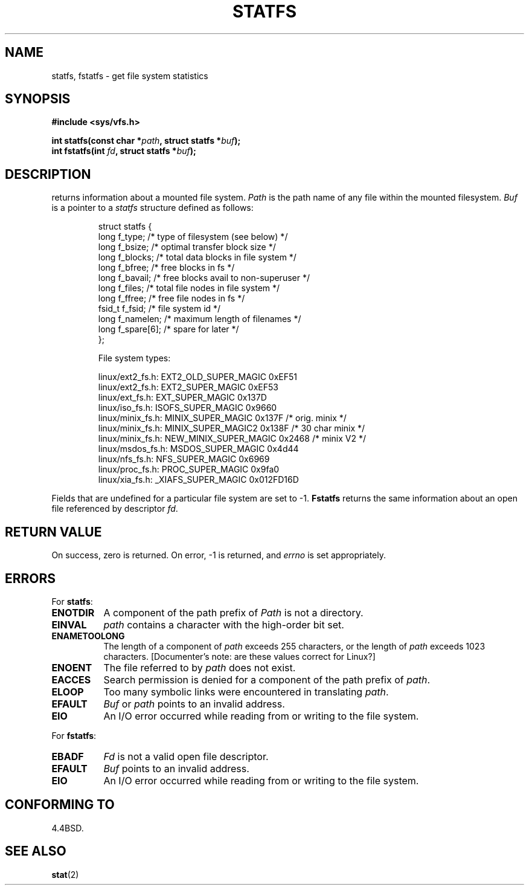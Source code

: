 .\" Copyright (c) 1989, 1991 The Regents of the University of California.
.\" All rights reserved.
.\"
.\" Redistribution and use in source and binary forms, with or without
.\" modification, are permitted provided that the following conditions
.\" are met:
.\" 1. Redistributions of source code must retain the above copyright
.\"    notice, this list of conditions and the following disclaimer.
.\" 2. Redistributions in binary form must reproduce the above copyright
.\"    notice, this list of conditions and the following disclaimer in the
.\"    documentation and/or other materials provided with the distribution.
.\" 3. All advertising materials mentioning features or use of this software
.\"    must display the following acknowledgement:
.\"	This product includes software developed by the University of
.\"	California, Berkeley and its contributors.
.\" 4. Neither the name of the University nor the names of its contributors
.\"    may be used to endorse or promote products derived from this software
.\"    without specific prior written permission.
.\"
.\" THIS SOFTWARE IS PROVIDED BY THE REGENTS AND CONTRIBUTORS ``AS IS'' AND
.\" ANY EXPRESS OR IMPLIED WARRANTIES, INCLUDING, BUT NOT LIMITED TO, THE
.\" IMPLIED WARRANTIES OF MERCHANTABILITY AND FITNESS FOR A PARTICULAR PURPOSE
.\" ARE DISCLAIMED.  IN NO EVENT SHALL THE REGENTS OR CONTRIBUTORS BE LIABLE
.\" FOR ANY DIRECT, INDIRECT, INCIDENTAL, SPECIAL, EXEMPLARY, OR CONSEQUENTIAL
.\" DAMAGES (INCLUDING, BUT NOT LIMITED TO, PROCUREMENT OF SUBSTITUTE GOODS
.\" OR SERVICES; LOSS OF USE, DATA, OR PROFITS; OR BUSINESS INTERRUPTION)
.\" HOWEVER CAUSED AND ON ANY THEORY OF LIABILITY, WHETHER IN CONTRACT, STRICT
.\" LIABILITY, OR TORT (INCLUDING NEGLIGENCE OR OTHERWISE) ARISING IN ANY WAY
.\" OUT OF THE USE OF THIS SOFTWARE, EVEN IF ADVISED OF THE POSSIBILITY OF
.\" SUCH DAMAGE.
.\"
.\"	@(#)statfs.2	6.5 (Berkeley) 7/23/91
.\"
.\" Modified Sat Jul 24 11:27:31 1993 by Rik Faith (faith@cs.unc.edu)
.\"
.TH STATFS 2 "24 July 1993" "Linux 0.99.11" "Linux Programmer's Manual"
.SH NAME
statfs, fstatfs \- get file system statistics
.SH SYNOPSIS
.B #include <sys/vfs.h>
.sp
.BI "int statfs(const char *" path ", struct statfs *" buf );
.br
.BI "int fstatfs(int " fd ", struct statfs *" buf );
.SH DESCRIPTION
.N Statfs
returns information about a mounted file system.
.I Path
is the path name of any file within the mounted filesystem.
.I Buf
is a pointer to a
.I statfs
structure defined as follows:

.RS
.nf
struct statfs {
   long    f_type;     /* type of filesystem (see below) */
   long    f_bsize;    /* optimal transfer block size */
   long    f_blocks;   /* total data blocks in file system */
   long    f_bfree;    /* free blocks in fs */
   long    f_bavail;   /* free blocks avail to non-superuser */
   long    f_files;    /* total file nodes in file system */
   long    f_ffree;    /* free file nodes in fs */
   fsid_t  f_fsid;     /* file system id */
   long    f_namelen;  /* maximum length of filenames */
   long    f_spare[6]; /* spare for later */
};

File system types:

linux/ext2_fs.h:  EXT2_OLD_SUPER_MAGIC  0xEF51
linux/ext2_fs.h:  EXT2_SUPER_MAGIC      0xEF53
linux/ext_fs.h:   EXT_SUPER_MAGIC       0x137D
linux/iso_fs.h:   ISOFS_SUPER_MAGIC     0x9660
linux/minix_fs.h: MINIX_SUPER_MAGIC     0x137F /* orig. minix */
linux/minix_fs.h: MINIX_SUPER_MAGIC2    0x138F /* 30 char minix */
linux/minix_fs.h: NEW_MINIX_SUPER_MAGIC 0x2468 /* minix V2 */
linux/msdos_fs.h: MSDOS_SUPER_MAGIC     0x4d44
linux/nfs_fs.h:   NFS_SUPER_MAGIC       0x6969
linux/proc_fs.h:  PROC_SUPER_MAGIC      0x9fa0
linux/xia_fs.h:   _XIAFS_SUPER_MAGIC    0x012FD16D
.fi
.RE
.PP
Fields that are undefined for a particular file system are set to \-1.
.B Fstatfs
returns the same information about an open file referenced by descriptor
.IR fd .
.SH "RETURN VALUE"
On success, zero is returned.  On error, \-1 is returned, and
.I errno
is set appropriately.
.SH ERRORS
For
.BR statfs :
.TP 0.8i
.B ENOTDIR
A component of the path prefix of
.I Path
is not a directory.
.TP
.B EINVAL
.I path
contains a character with the high-order bit set.
.TP
.B ENAMETOOLONG
The length of a component of
.I path
exceeds 255 characters, or the length of
.I path
exceeds 1023 characters. [Documenter's note: are these values correct for
Linux?]
.TP
.B ENOENT
The file referred to by
.I path
does not exist.
.TP
.B EACCES
Search permission is denied for a component of the path prefix of
.IR path .
.TP
.B ELOOP
Too many symbolic links were encountered in translating
.IR path .
.TP
.B EFAULT
.I Buf
or
.I path
points to an invalid address.
.TP
.B EIO
An I/O error occurred while reading from or writing to the file
system.
.PP
For
.BR fstatfs :
.TP 0.8i
.B EBADF
.I Fd
is not a valid open file descriptor.
.TP
.B EFAULT
.I Buf
points to an invalid address.
.TP
.B EIO
An I/O error occurred while reading from or writing to the file
system.
.SH "CONFORMING TO"
4.4BSD.
.SH "SEE ALSO"
.BR stat (2)
